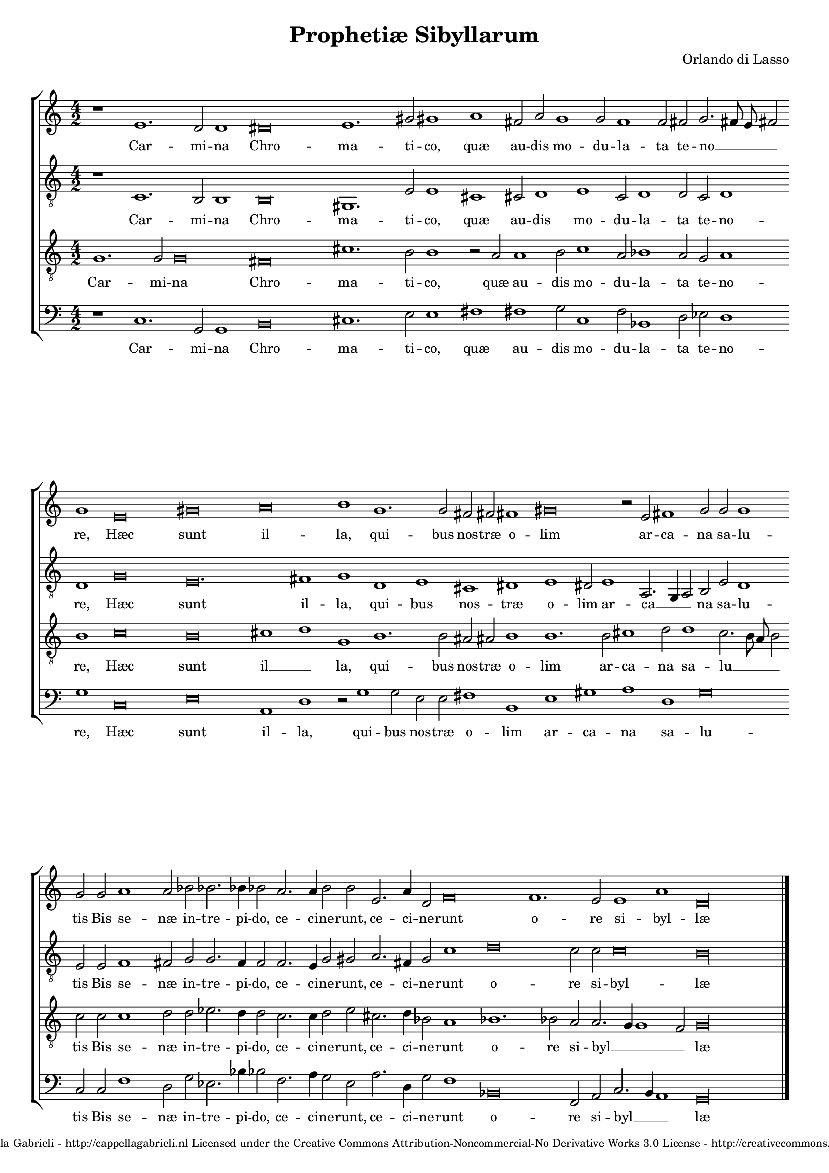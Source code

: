 \version "2.10.33"

\header {
	title = "Prophetiæ Sibyllarum"
	composer = "Orlando di Lasso"
	copyright = \markup \center-align \tiny { 
		\line { Copyright ©2008 Cappella Gabrieli - \with-url #"http://cappellagabrieli.nl" http://cappellagabrieli.nl }
		\line { Licensed under the Creative Commons Attribution-Noncommercial-No Derivative Works 3.0 License - \with-url #"http://creativecommons.org/licenses/by-nc-nd/3.0" http://creativecommons.org/licenses/by-nc-nd/3.0 }
	}
	tagline = ##f 
}

global= { 
	\key c \major
	\time 4/2
	\tempo 2 = 100
	\set Score.timing = ##f 
	\override Score.LyricText #'font-size = #0
	\set Staff.midiInstrument = "choir aahs"
	#(set-global-staff-size 18) 
	#(set-accidental-style 'forget)
}

\paper {
%	annotate-spacing = ##t
	page-top-space = 0
	head-separation = 0
	between-system-padding = 0.3\cm 
	ragged-bottom = ##f
	ragged-last-bottom = ##f
} 

soprano = \new Voice {
	\relative c' {
		\override NoteHead #'style = #'baroque
		r1 e1. d2 d1 dis\breve e1. gis2 gis1 a fis2 a g1 g2 f1 f2 fis2 g2. fis8 e fis2 \bar "" \break
		g1 e\breve gis a b1 g1. g2 fis fis fis1 gis\breve r2 e fis1 g2 g g1 \bar ""  \break
		g2 g a1 a2 bes bes2. bes4 bes2 a2. a4 b2 b e,2. a4 d,2 f\breve f1. e2 e1 a d,\longa \bar "|."
	}
	\addlyrics {
		Car -- mi -- na Chro -- ma -- ti -- co, quæ au -- dis mo -- du -- la -- ta te -- no __ _ _ _
		re, Hæc sunt il -- la, qui -- bus nos -- træ o -- lim ar -- ca -- na sa -- lu -- 
		tis Bis se -- næ in -- tre -- pi -- do, ce -- ci -- ne -- runt, ce -- ci -- ne -- runt o -- re si -- byl -- læ
	}
}

alto = \new Voice {
	\relative c {
		\override NoteHead #'style = #'baroque
		\clef "treble_8"
		r1 c1. b2 b1 b\breve gis1. e'2 e1 cis cis2 d1 e c2 d1 d2 c d1 \bar "" 
		d g\breve e\breve. fis1 g d e cis dis e dis2 e1 a,2. g4 a2 b e d1 \bar "" 
		e2 e f1 fis2 g g2. f4 f2 f2. e4 g2 gis a2. fis4g2 c1 d\breve c2 c c\breve b\longa
	}
	\addlyrics {
		Car -- mi -- na Chro -- ma -- ti -- co, quæ au -- dis mo -- du -- la -- ta te -- no --
		re, Hæc sunt il -- la, qui -- bus nos -- træ o -- lim ar -- ca __ _ _ na sa -- lu -- 
		tis Bis se -- næ in -- tre -- pi -- do, ce -- ci -- ne -- runt, ce -- ci -- ne -- runt o -- re si -- byl -- læ
	}
}

tenor = \new Voice {
	\relative c' {
		\override NoteHead #'style = #'baroque
		\clef "treble_8"
		g1. g2 g\breve fis cis'1. b2 b1 r2 a a1 b2 c1 a2 bes1 a2 g a1 \bar ""
		b c\breve b cis1 d g, b1. b2 ais ais b1 b1. b2 cis1 d2 d1 c2. b8 a b2 \bar ""
		c2 c c1 d2 d2 es2. d4 d2 c2. c4 d2 e cis2. d4 bes2 a1 bes1. bes2 a a2. g4 g1 f2 g\longa
	}
	\addlyrics {
		Car -- mi -- na Chro -- ma -- ti -- co, quæ au -- dis mo -- du -- la -- ta te -- no --
		re, Hæc sunt il __ _ la, qui -- bus nos -- træ o -- lim ar -- ca -- na sa -- lu __ _ _ _
		tis Bis se -- næ in -- tre -- pi -- do, ce -- ci -- ne -- runt, ce -- ci -- ne -- runt o -- re si -- byl __ _ _ _ læ
	}
}

bass = \new Voice {
	\relative c {
		\override NoteHead #'style = #'baroque
		\clef "bass"
		r1 c1. g2 g1 b\breve cis1. e2 e1 fis fis g2 c,1 f2 bes,1 d2 es d1 \bar ""
		g c,\breve e a,1 d r2 g1 g2 e e fis1 b, e gis a d, g\breve \bar ""
		c,2 c f1 d2 g es2. bes'4 bes2 f2. a4 g2 e a2. d,4 g2 f1 bes,\breve f2 a c2. b4 a1 g\longa
	}
	\addlyrics {
		Car -- mi -- na Chro -- ma -- ti -- co, quæ au -- dis mo -- du -- la -- ta te -- no --
		re, Hæc sunt il -- la, qui -- bus nos -- træ o -- lim ar -- ca -- na sa -- lu -- 
		tis Bis se -- næ in -- tre -- pi -- do, ce -- ci -- ne -- runt, ce -- ci -- ne -- runt o -- re si -- byl __ _ _ læ
	}
}

\score {
	\new StaffGroup << 
		\set Score.proportionalNotationDuration = #(ly:make-moment 1 8)
		\override Score.MetronomeMark #'transparent = ##t
		\new Staff << \global \soprano >> 
		\new Staff << \global \alto >> 
		\new Staff << \global \tenor >> 
		\new Staff << \global \bass >> 
	>> 
	\layout {
		indent = #0
	}
	\midi {
	}
}
